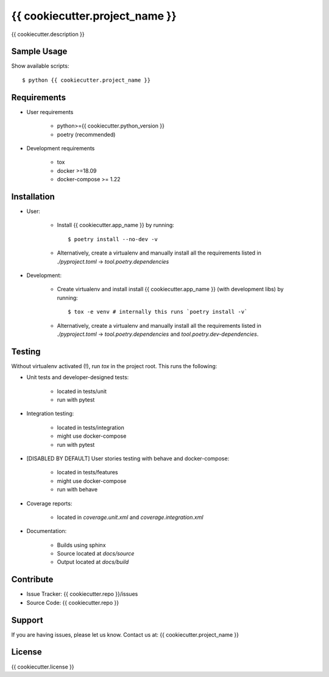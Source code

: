 ===============================
{{ cookiecutter.project_name }}
===============================

{{ cookiecutter.description }}

Sample Usage
------------

Show available scripts::

  $ python {{ cookiecutter.project_name }}

Requirements
------------

- User requirements

   + python>={{ cookiecutter.python_version }}
   + poetry (recommended)

- Development requirements

   + tox
   + docker >=18.09
   + docker-compose >= 1.22


Installation
------------

- User:

   + Install {{ cookiecutter.app_name }} by running::

      $ poetry install --no-dev -v

   + Alternatively, create a virtualenv and manually install all the requirements
     listed in `./pyproject.toml` -> `tool.poetry.dependencies`

- Development:

   + Create virtualenv and install install {{ cookiecutter.app_name }} (with
     development libs) by running::

      $ tox -e venv # internally this runs `poetry install -v`

   + Alternatively, create a virtualenv and manually install all the requirements
     listed in `./pyproject.toml` -> `tool.poetry.dependencies` and
     `tool.poetry.dev-dependencies`.


Testing
-------

Without virtualenv activated (!), run `tox` in the project root. This runs the following:

+ Unit tests and developer-designed tests:

   - located in tests/unit
   - run with pytest

+ Integration testing:

   - located in tests/integration
   - might use docker-compose
   - run with pytest

+ [DISABLED BY DEFAULT] User stories testing with behave and docker-compose:

   - located in tests/features
   - might use docker-compose
   - run with behave

+ Coverage reports:

   - located in `coverage.unit.xml` and `coverage.integration.xml`

+ Documentation:

   - Builds using sphinx
   - Source located at `docs/source`
   - Output located at `docs/build`

Contribute
----------

- Issue Tracker: {{ cookiecutter.repo }}/issues
- Source Code: {{ cookiecutter.repo }}

Support
-------

If you are having issues, please let us know.
Contact us at: {{ cookiecutter.project_name }}

License
-------

{{ cookiecutter.license }}
